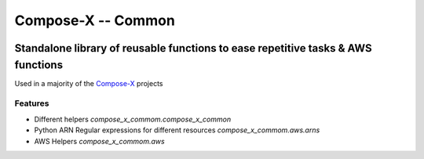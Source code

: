 =====================
Compose-X -- Common
=====================


.. image:: https://img.shields.io/pypi/v/compose_x_common.svg
    :target: https://pypi.python.org/pypi/compose_x_common


--------------------------------------------------------------------------------------
Standalone library of reusable functions to ease repetitive tasks & AWS functions
--------------------------------------------------------------------------------------

Used in a majority of the `Compose-X`_ projects

Features
==========

* Different helpers `compose_x_commom.compose_x_common`
* Python ARN Regular expressions for different resources `compose_x_commom.aws.arns`
* AWS Helpers `compose_x_commom.aws`

.. _Compose-X: https://github.com/compose-x

